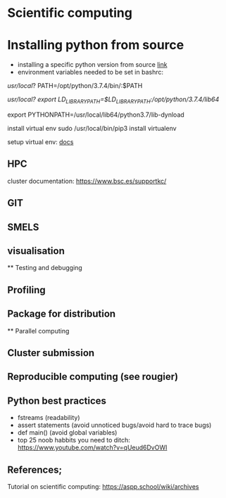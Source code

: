 

* Scientific computing

* Installing python from source
- installing a specific python version from source [[https://docs.rstudio.com/resources/install-python-source/][link]]
- environment variables needed to be set in bashrc:

/usr/local/?
PATH=/opt/python/3.7.4/bin/:$PATH

/usr/local?
export LD_LIBRARY_PATH=$LD_LIBRARY_PATH:/opt/python/3.7.4/lib64/

export PYTHONPATH=/usr/local/lib64/python3.7/lib-dynload


install virtual env
sudo /usr/local/bin/pip3 install virtualenv

setup virtual env: [[https://docs.python.org/3/library/venv.html][docs]] 

** HPC

cluster documentation: https://www.bsc.es/supportkc/

** GIT

** SMELS

** visualisation

** Testing and debugging

** Profiling

** Package for distribution

** Parallel computing

** Cluster submission

** Reproducible computing (see rougier)

** Python best practices

- fstreams (readability)
- assert statements (avoid unnoticed bugs/avoid hard to trace bugs)
- def main() (avoid global variables)
- top 25 noob habbits you need to ditch: https://www.youtube.com/watch?v=qUeud6DvOWI


** References;

Tutorial on scientific computing:
https://aspp.school/wiki/archives
